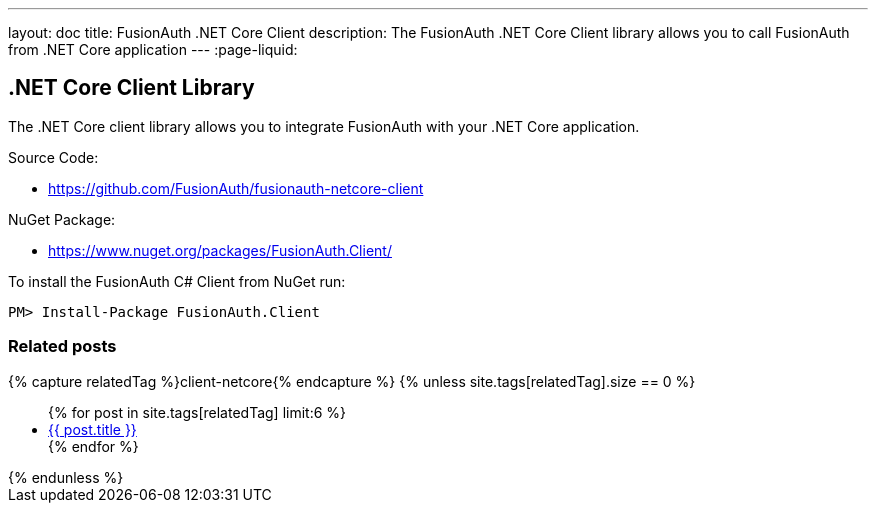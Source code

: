 ---
layout: doc
title: FusionAuth .NET Core Client
description: The FusionAuth .NET Core Client library allows you to call FusionAuth from .NET Core application
---
:page-liquid:

:sectnumlevels: 0

== .NET Core Client Library

The .NET Core client library allows you to integrate FusionAuth with your .NET Core application.

Source Code:

* https://github.com/FusionAuth/fusionauth-netcore-client

NuGet Package:

* https://www.nuget.org/packages/FusionAuth.Client/

To install the FusionAuth C# Client from NuGet run:

```bash
PM> Install-Package FusionAuth.Client
```

=== Related posts

++++
{% capture relatedTag %}client-netcore{% endcapture %}
{% unless site.tags[relatedTag].size == 0 %}
<ul>
{% for post in site.tags[relatedTag] limit:6 %}
  <li>
    <a href="{{ site.url }}{{ site.baseurl }}{{ post.url | replace: '.html', '' }}">
      {{ post.title }}
    </a>
  </li>
{% endfor %}
</ul>
{% endunless %}
++++

